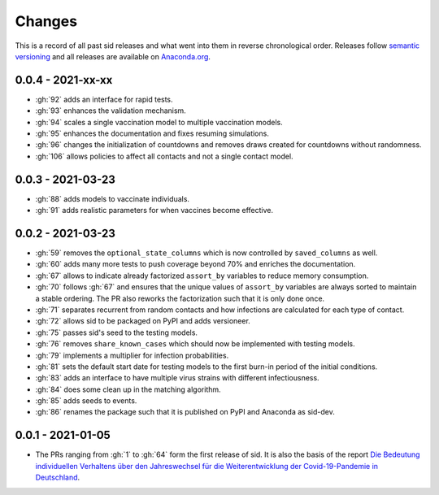 Changes
=======

This is a record of all past sid releases and what went into them in reverse
chronological order. Releases follow `semantic versioning <https://semver.org/>`_ and
all releases are available on `Anaconda.org
<https://anaconda.org/covid-19-impact-lab/sid>`_.


0.0.4 - 2021-xx-xx
------------------

- :gh:`92` adds an interface for rapid tests.
- :gh:`93` enhances the validation mechanism.
- :gh:`94` scales a single vaccination model to multiple vaccination models.
- :gh:`95` enhances the documentation and fixes resuming simulations.
- :gh:`96` changes the initialization of countdowns and removes draws created for
  countdowns without randomness.
- :gh:`106` allows policies to affect all contacts and not a single contact model.


0.0.3 - 2021-03-23
------------------

- :gh:`88` adds models to vaccinate individuals.
- :gh:`91` adds realistic parameters for when vaccines become effective.


0.0.2 - 2021-03-23
------------------

- :gh:`59` removes the ``optional_state_columns`` which is now controlled by
  ``saved_columns`` as well.
- :gh:`60` adds many more tests to push coverage beyond 70% and enriches the
  documentation.
- :gh:`67` allows to indicate already factorized ``assort_by`` variables to reduce
  memory consumption.
- :gh:`70` follows :gh:`67` and ensures that the unique values of ``assort_by``
  variables are always sorted to maintain a stable ordering. The PR also reworks the
  factorization such that it is only done once.
- :gh:`71` separates recurrent from random contacts and how infections are calculated
  for each type of contact.
- :gh:`72` allows sid to be packaged on PyPI and adds versioneer.
- :gh:`75` passes sid's seed to the testing models.
- :gh:`76` removes ``share_known_cases`` which should now be implemented with testing
  models.
- :gh:`79` implements a multiplier for infection probabilities.
- :gh:`81` sets the default start date for testing models to the first burn-in period of
  the initial conditions.
- :gh:`83` adds an interface to have multiple virus strains with different
  infectiousness.
- :gh:`84` does some clean up in the matching algorithm.
- :gh:`85` adds seeds to events.
- :gh:`86` renames the package such that it is published on PyPI and Anaconda as
  sid-dev.


0.0.1 - 2021-01-05
------------------

- The PRs ranging from :gh:`1` to :gh:`64` form the first release of sid. It is also the
  basis of the report `Die Bedeutung individuellen Verhaltens über den Jahreswechsel für
  die Weiterentwicklung der Covid-19-Pandemie in Deutschland
  <http://ftp.iza.org/sp99.pdf>`_.
